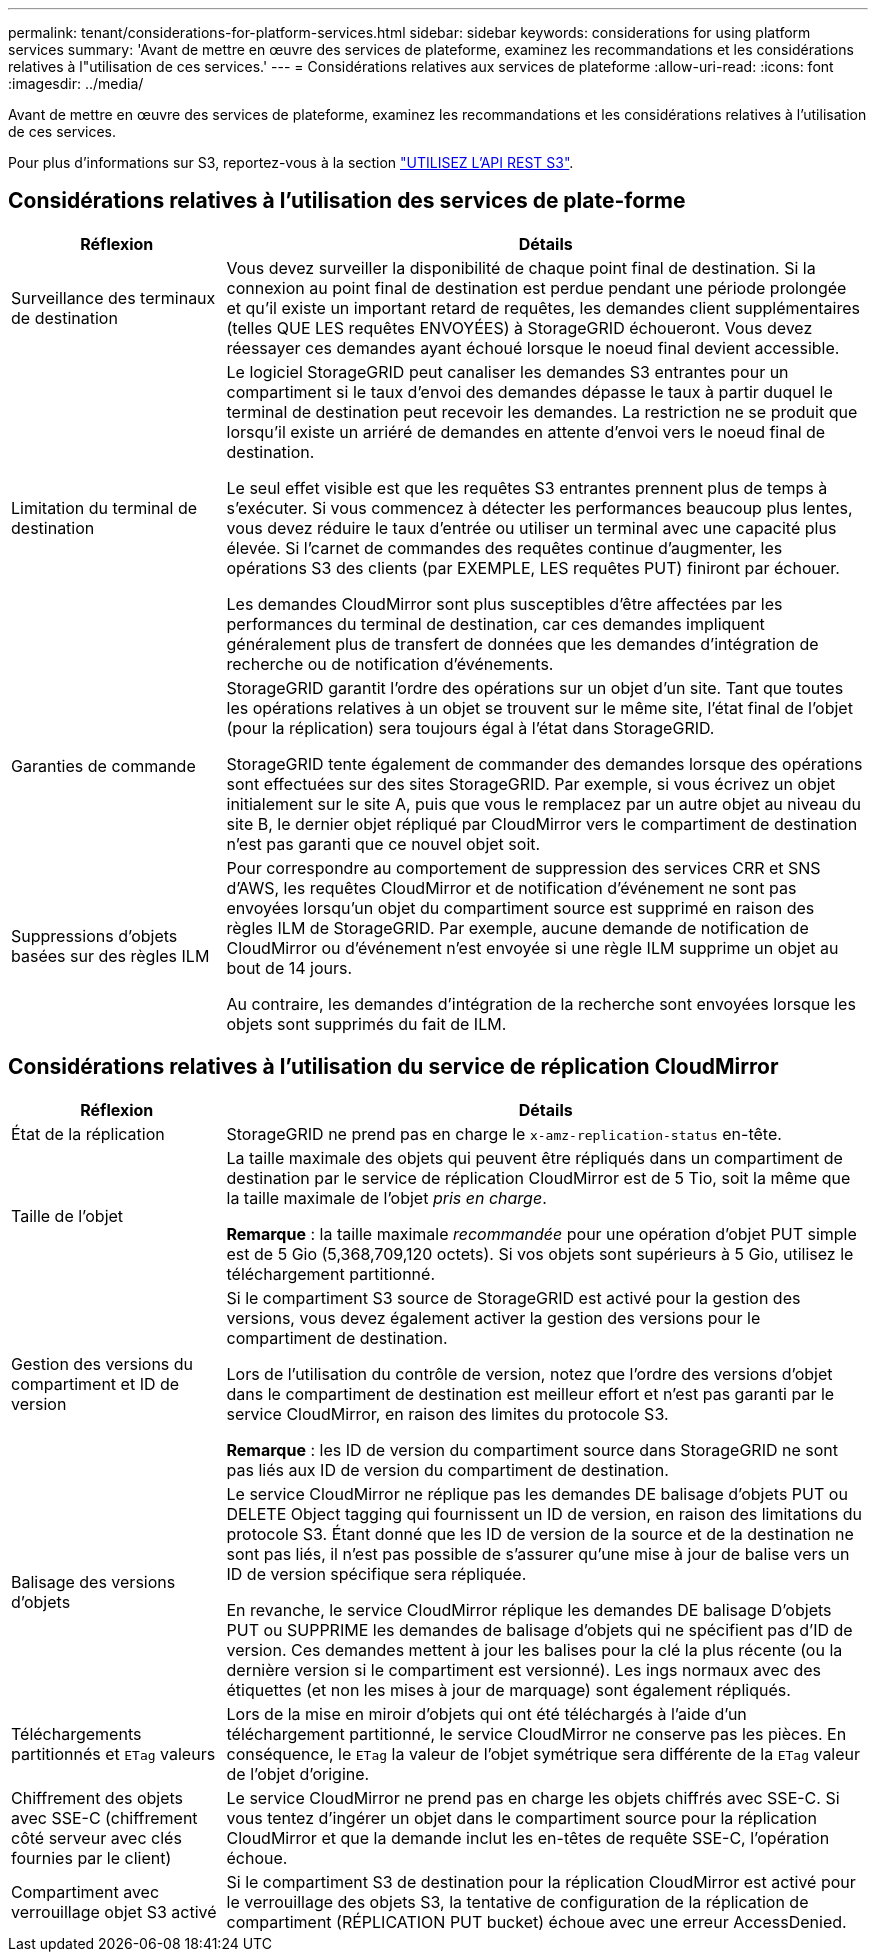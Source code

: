 ---
permalink: tenant/considerations-for-platform-services.html 
sidebar: sidebar 
keywords: considerations for using platform services 
summary: 'Avant de mettre en œuvre des services de plateforme, examinez les recommandations et les considérations relatives à l"utilisation de ces services.' 
---
= Considérations relatives aux services de plateforme
:allow-uri-read: 
:icons: font
:imagesdir: ../media/


[role="lead"]
Avant de mettre en œuvre des services de plateforme, examinez les recommandations et les considérations relatives à l'utilisation de ces services.

Pour plus d'informations sur S3, reportez-vous à la section link:../s3/index.html["UTILISEZ L'API REST S3"].



== Considérations relatives à l'utilisation des services de plate-forme

[cols="1a,3a"]
|===
| Réflexion | Détails 


 a| 
Surveillance des terminaux de destination
 a| 
Vous devez surveiller la disponibilité de chaque point final de destination. Si la connexion au point final de destination est perdue pendant une période prolongée et qu'il existe un important retard de requêtes, les demandes client supplémentaires (telles QUE LES requêtes ENVOYÉES) à StorageGRID échoueront. Vous devez réessayer ces demandes ayant échoué lorsque le noeud final devient accessible.



 a| 
Limitation du terminal de destination
 a| 
Le logiciel StorageGRID peut canaliser les demandes S3 entrantes pour un compartiment si le taux d'envoi des demandes dépasse le taux à partir duquel le terminal de destination peut recevoir les demandes. La restriction ne se produit que lorsqu'il existe un arriéré de demandes en attente d'envoi vers le noeud final de destination.

Le seul effet visible est que les requêtes S3 entrantes prennent plus de temps à s'exécuter. Si vous commencez à détecter les performances beaucoup plus lentes, vous devez réduire le taux d'entrée ou utiliser un terminal avec une capacité plus élevée. Si l'carnet de commandes des requêtes continue d'augmenter, les opérations S3 des clients (par EXEMPLE, LES requêtes PUT) finiront par échouer.

Les demandes CloudMirror sont plus susceptibles d'être affectées par les performances du terminal de destination, car ces demandes impliquent généralement plus de transfert de données que les demandes d'intégration de recherche ou de notification d'événements.



 a| 
Garanties de commande
 a| 
StorageGRID garantit l'ordre des opérations sur un objet d'un site. Tant que toutes les opérations relatives à un objet se trouvent sur le même site, l'état final de l'objet (pour la réplication) sera toujours égal à l'état dans StorageGRID.

StorageGRID tente également de commander des demandes lorsque des opérations sont effectuées sur des sites StorageGRID. Par exemple, si vous écrivez un objet initialement sur le site A, puis que vous le remplacez par un autre objet au niveau du site B, le dernier objet répliqué par CloudMirror vers le compartiment de destination n'est pas garanti que ce nouvel objet soit.



 a| 
Suppressions d'objets basées sur des règles ILM
 a| 
Pour correspondre au comportement de suppression des services CRR et SNS d'AWS, les requêtes CloudMirror et de notification d'événement ne sont pas envoyées lorsqu'un objet du compartiment source est supprimé en raison des règles ILM de StorageGRID. Par exemple, aucune demande de notification de CloudMirror ou d'événement n'est envoyée si une règle ILM supprime un objet au bout de 14 jours.

Au contraire, les demandes d'intégration de la recherche sont envoyées lorsque les objets sont supprimés du fait de ILM.

|===


== Considérations relatives à l'utilisation du service de réplication CloudMirror

[cols="1a,3a"]
|===
| Réflexion | Détails 


 a| 
État de la réplication
 a| 
StorageGRID ne prend pas en charge le `x-amz-replication-status` en-tête.



 a| 
Taille de l'objet
 a| 
La taille maximale des objets qui peuvent être répliqués dans un compartiment de destination par le service de réplication CloudMirror est de 5 Tio, soit la même que la taille maximale de l'objet _pris en charge_.

*Remarque* : la taille maximale _recommandée_ pour une opération d'objet PUT simple est de 5 Gio (5,368,709,120 octets). Si vos objets sont supérieurs à 5 Gio, utilisez le téléchargement partitionné.



 a| 
Gestion des versions du compartiment et ID de version
 a| 
Si le compartiment S3 source de StorageGRID est activé pour la gestion des versions, vous devez également activer la gestion des versions pour le compartiment de destination.

Lors de l'utilisation du contrôle de version, notez que l'ordre des versions d'objet dans le compartiment de destination est meilleur effort et n'est pas garanti par le service CloudMirror, en raison des limites du protocole S3.

*Remarque* : les ID de version du compartiment source dans StorageGRID ne sont pas liés aux ID de version du compartiment de destination.



 a| 
Balisage des versions d'objets
 a| 
Le service CloudMirror ne réplique pas les demandes DE balisage d'objets PUT ou DELETE Object tagging qui fournissent un ID de version, en raison des limitations du protocole S3. Étant donné que les ID de version de la source et de la destination ne sont pas liés, il n'est pas possible de s'assurer qu'une mise à jour de balise vers un ID de version spécifique sera répliquée.

En revanche, le service CloudMirror réplique les demandes DE balisage D'objets PUT ou SUPPRIME les demandes de balisage d'objets qui ne spécifient pas d'ID de version. Ces demandes mettent à jour les balises pour la clé la plus récente (ou la dernière version si le compartiment est versionné). Les ings normaux avec des étiquettes (et non les mises à jour de marquage) sont également répliqués.



 a| 
Téléchargements partitionnés et `ETag` valeurs
 a| 
Lors de la mise en miroir d'objets qui ont été téléchargés à l'aide d'un téléchargement partitionné, le service CloudMirror ne conserve pas les pièces. En conséquence, le `ETag` la valeur de l'objet symétrique sera différente de la `ETag` valeur de l'objet d'origine.



 a| 
Chiffrement des objets avec SSE-C (chiffrement côté serveur avec clés fournies par le client)
 a| 
Le service CloudMirror ne prend pas en charge les objets chiffrés avec SSE-C. Si vous tentez d'ingérer un objet dans le compartiment source pour la réplication CloudMirror et que la demande inclut les en-têtes de requête SSE-C, l'opération échoue.



 a| 
Compartiment avec verrouillage objet S3 activé
 a| 
Si le compartiment S3 de destination pour la réplication CloudMirror est activé pour le verrouillage des objets S3, la tentative de configuration de la réplication de compartiment (RÉPLICATION PUT bucket) échoue avec une erreur AccessDenied.

|===